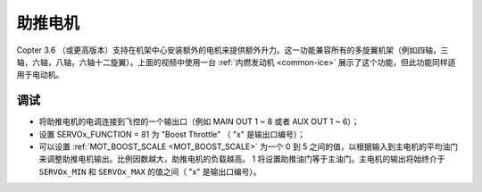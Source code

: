 .. _booster-motor:

=============
助推电机
=============

..  youtube:: RjjF_S69Ywk
    :width: 100%

Copter 3.6 （或更高版本）支持在机架中心安装额外的电机来提供额外升力。这一功能兼容所有的多旋翼机架（例如四轴，三轴，六轴，八轴，六轴十二旋翼）。上面的视频中使用一台 :ref:`内燃发动机 <common-ice>` 展示了这个功能，但此功能同样适用于电动机。

.. 注意::

   旋翼无人机暂不支持仅通过水平安装的电机而不倾斜无人机的方式进行移动 (`在这里提出改进要求 <https://github.com/ArduPilot/ardupilot/issues/10117>`__)。

调试
-------------

-  将助推电机的电调连接到飞控的一个输出口（例如 MAIN OUT 1 ~ 8 或者 AUX OUT 1 ~ 6）；
-  设置 SERVOx_FUNCTION = 81 为 "Boost Throttle" （ "x" 是输出口编号）；
-  可以设置 :ref:`MOT_BOOST_SCALE <MOT_BOOST_SCALE>` 为一个 0 到 5 之间的值，以根据输入到主电机的平均油门来调整助推电机输出。比例因数越大，助推电机的负载越高。 1 将设置助推油门等于主油门。主电机的输出将始终介于 ``SERVOx_MIN`` 和 ``SERVOx_MAX`` 的值之间（ "x" 是输出口编号）。
